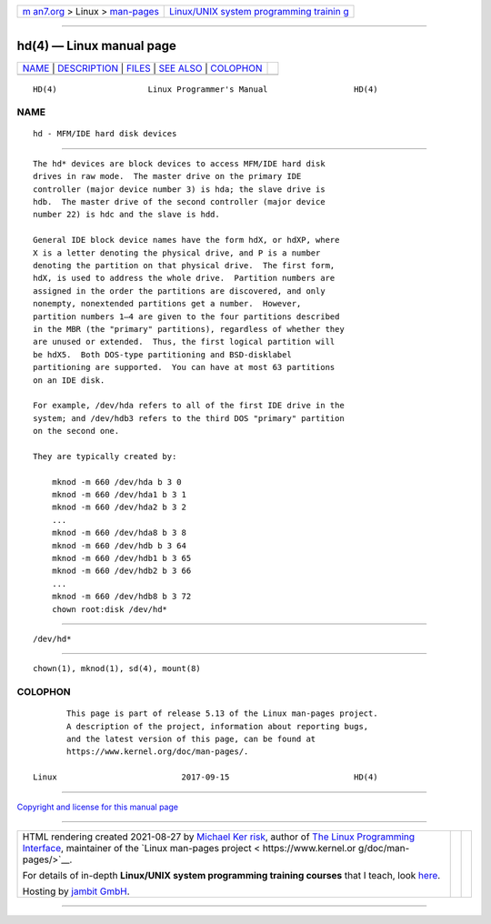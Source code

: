 .. container:: page-top

.. container:: nav-bar

   +----------------------------------+----------------------------------+
   | `m                               | `Linux/UNIX system programming   |
   | an7.org <../../../index.html>`__ | trainin                          |
   | > Linux >                        | g <http://man7.org/training/>`__ |
   | `man-pages <../index.html>`__    |                                  |
   +----------------------------------+----------------------------------+

--------------

hd(4) — Linux manual page
=========================

+-----------------------------------+-----------------------------------+
| `NAME <#NAME>`__ \|               |                                   |
| `DESCRIPTION <#DESCRIPTION>`__ \| |                                   |
| `FILES <#FILES>`__ \|             |                                   |
| `SEE ALSO <#SEE_ALSO>`__ \|       |                                   |
| `COLOPHON <#COLOPHON>`__          |                                   |
+-----------------------------------+-----------------------------------+
| .. container:: man-search-box     |                                   |
+-----------------------------------+-----------------------------------+

::

   HD(4)                   Linux Programmer's Manual                  HD(4)

NAME
-------------------------------------------------

::

          hd - MFM/IDE hard disk devices


---------------------------------------------------------------

::

          The hd* devices are block devices to access MFM/IDE hard disk
          drives in raw mode.  The master drive on the primary IDE
          controller (major device number 3) is hda; the slave drive is
          hdb.  The master drive of the second controller (major device
          number 22) is hdc and the slave is hdd.

          General IDE block device names have the form hdX, or hdXP, where
          X is a letter denoting the physical drive, and P is a number
          denoting the partition on that physical drive.  The first form,
          hdX, is used to address the whole drive.  Partition numbers are
          assigned in the order the partitions are discovered, and only
          nonempty, nonextended partitions get a number.  However,
          partition numbers 1–4 are given to the four partitions described
          in the MBR (the "primary" partitions), regardless of whether they
          are unused or extended.  Thus, the first logical partition will
          be hdX5.  Both DOS-type partitioning and BSD-disklabel
          partitioning are supported.  You can have at most 63 partitions
          on an IDE disk.

          For example, /dev/hda refers to all of the first IDE drive in the
          system; and /dev/hdb3 refers to the third DOS "primary" partition
          on the second one.

          They are typically created by:

              mknod -m 660 /dev/hda b 3 0
              mknod -m 660 /dev/hda1 b 3 1
              mknod -m 660 /dev/hda2 b 3 2
              ...
              mknod -m 660 /dev/hda8 b 3 8
              mknod -m 660 /dev/hdb b 3 64
              mknod -m 660 /dev/hdb1 b 3 65
              mknod -m 660 /dev/hdb2 b 3 66
              ...
              mknod -m 660 /dev/hdb8 b 3 72
              chown root:disk /dev/hd*


---------------------------------------------------

::

          /dev/hd*


---------------------------------------------------------

::

          chown(1), mknod(1), sd(4), mount(8)

COLOPHON
---------------------------------------------------------

::

          This page is part of release 5.13 of the Linux man-pages project.
          A description of the project, information about reporting bugs,
          and the latest version of this page, can be found at
          https://www.kernel.org/doc/man-pages/.

   Linux                          2017-09-15                          HD(4)

--------------

`Copyright and license for this manual
page <../man4/hd.4.license.html>`__

--------------

.. container:: footer

   +-----------------------+-----------------------+-----------------------+
   | HTML rendering        |                       | |Cover of TLPI|       |
   | created 2021-08-27 by |                       |                       |
   | `Michael              |                       |                       |
   | Ker                   |                       |                       |
   | risk <https://man7.or |                       |                       |
   | g/mtk/index.html>`__, |                       |                       |
   | author of `The Linux  |                       |                       |
   | Programming           |                       |                       |
   | Interface <https:     |                       |                       |
   | //man7.org/tlpi/>`__, |                       |                       |
   | maintainer of the     |                       |                       |
   | `Linux man-pages      |                       |                       |
   | project <             |                       |                       |
   | https://www.kernel.or |                       |                       |
   | g/doc/man-pages/>`__. |                       |                       |
   |                       |                       |                       |
   | For details of        |                       |                       |
   | in-depth **Linux/UNIX |                       |                       |
   | system programming    |                       |                       |
   | training courses**    |                       |                       |
   | that I teach, look    |                       |                       |
   | `here <https://ma     |                       |                       |
   | n7.org/training/>`__. |                       |                       |
   |                       |                       |                       |
   | Hosting by `jambit    |                       |                       |
   | GmbH                  |                       |                       |
   | <https://www.jambit.c |                       |                       |
   | om/index_en.html>`__. |                       |                       |
   +-----------------------+-----------------------+-----------------------+

--------------

.. container:: statcounter

   |Web Analytics Made Easy - StatCounter|

.. |Cover of TLPI| image:: https://man7.org/tlpi/cover/TLPI-front-cover-vsmall.png
   :target: https://man7.org/tlpi/
.. |Web Analytics Made Easy - StatCounter| image:: https://c.statcounter.com/7422636/0/9b6714ff/1/
   :class: statcounter
   :target: https://statcounter.com/
